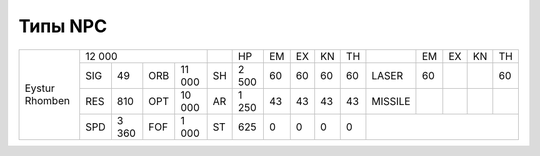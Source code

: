Типы NPC
========

+--------------+--------------------+--+-----+--+--+--+--+-------+--+--+--+--+
|Eystur Rhomben|12 000              |  |HP   |EM|EX|KN|TH|       |EM|EX|KN|TH|
|              +---+-----+---+------+--+-----+--+--+--+--+-------+--+--+--+--+
|              |SIG|49   |ORB|11 000|SH|2 500|60|60|60|60|LASER  |60|  |  |60|
|              +---+-----+---+------+--+-----+--+--+--+--+-------+--+--+--+--+
|              |RES|810  |OPT|10 000|AR|1 250|43|43|43|43|MISSILE|  |  |  |  |
|              +---+-----+---+------+--+-----+--+--+--+--+-------+--+--+--+--+
|              |SPD|3 360|FOF|1 000 |ST|625  |0 |0 |0 |0 |                   |
+--------------+---+-----+---+------+--+-----+--+--+--+--+-------------------+